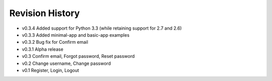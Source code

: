 Revision History
================

* v0.3.4 Added support for Python 3.3 (while retaining support for 2.7 and 2.6)
* v0.3.3 Added minimal-app and basic-app examples
* v0.3.2 Bug fix for Confirm email
* v0.3.1 Alpha release
* v0.3 Confirm email, Forgot password, Reset password
* v0.2 Change username, Change password
* v0.1 Register, Login, Logout

